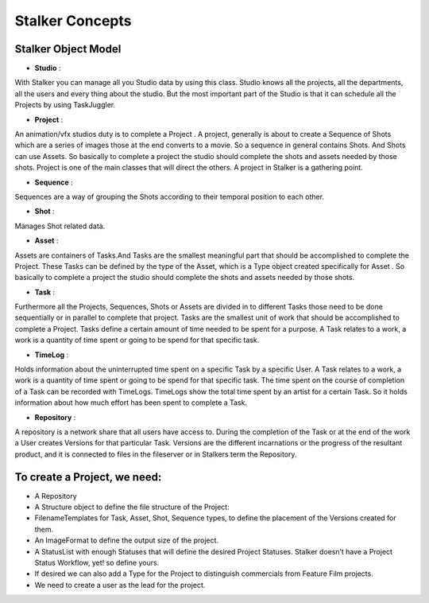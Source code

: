 Stalker Concepts
================

Stalker Object Model
....................
* **Studio** :

With Stalker you can manage all you Studio data by using this class. 
Studio knows all the projects, all the departments, all the users and every thing about the studio. 
But the most important part of the Studio is that it can schedule all the Projects by using TaskJuggler.

* **Project** :

An animation/vfx studios duty is to complete a Project .
A project, generally is about to create a Sequence of Shots which are a series of images those at the end converts to a movie. 
So a sequence in general contains Shots. 
And Shots can use Assets. 
So basically to complete a project the studio should complete the shots and assets needed by those shots.
Project is one of the main classes that will direct the others. A project in Stalker is a gathering point.

* **Sequence** : 

Sequences are a way of grouping the Shots according to their temporal position to each other.

* **Shot** : 

Manages Shot related data.

* **Asset** :

Assets are containers of Tasks.And Tasks are the smallest meaningful part that should be accomplished to complete the Project.
These Tasks can be defined by the type of the Asset, which is a Type object created specifically for Asset .
So basically to complete a project the studio should complete the shots and assets needed by those shots.

* **Task** :

Furthermore all the Projects, Sequences, Shots or Assets are divided in to different Tasks those need to be done sequentially or in parallel to complete that project.
Tasks are the smallest unit of work that should be accomplished to complete a Project.
Tasks define a certain amount of time needed to be spent for a purpose. 
A Task relates to a work, a work is a quantity of time spent or going to be spend for that specific task. 

* **TimeLog** :

Holds information about the uninterrupted time spent on a specific Task by a specific User.
A Task relates to a work, a work is a quantity of time spent or going to be spend for that specific task.
The time spent on the course of completion of a Task can be recorded with TimeLogs. 
TimeLogs show the total time spent by an artist for a certain Task. 
So it holds information about how much effort has been spent to complete a Task.

* **Repository** :

A repository is a network share that all users have access to.
During the completion of the Task or at the end of the work a User creates Versions for that particular Task.
Versions are the different incarnations or the progress of the resultant product, 
and it is connected to files in the fileserver or in Stalkers term the Repository.


To create a Project, we need:
.............................

* A Repository
* A Structure object to define the file structure of the Project:
* FilenameTemplates for Task, Asset, Shot, Sequence types, to define the placement of the Versions created for them.
* An ImageFormat to define the output size of the project.
* A StatusList with enough Statuses that will define the desired Project Statuses. Stalker doesn’t have a Project Status Workflow, yet! so define yours.
* If desired we can also add a Type for the Project to distinguish commercials from Feature Film projects.
* We need to create a user as the lead for the project.
